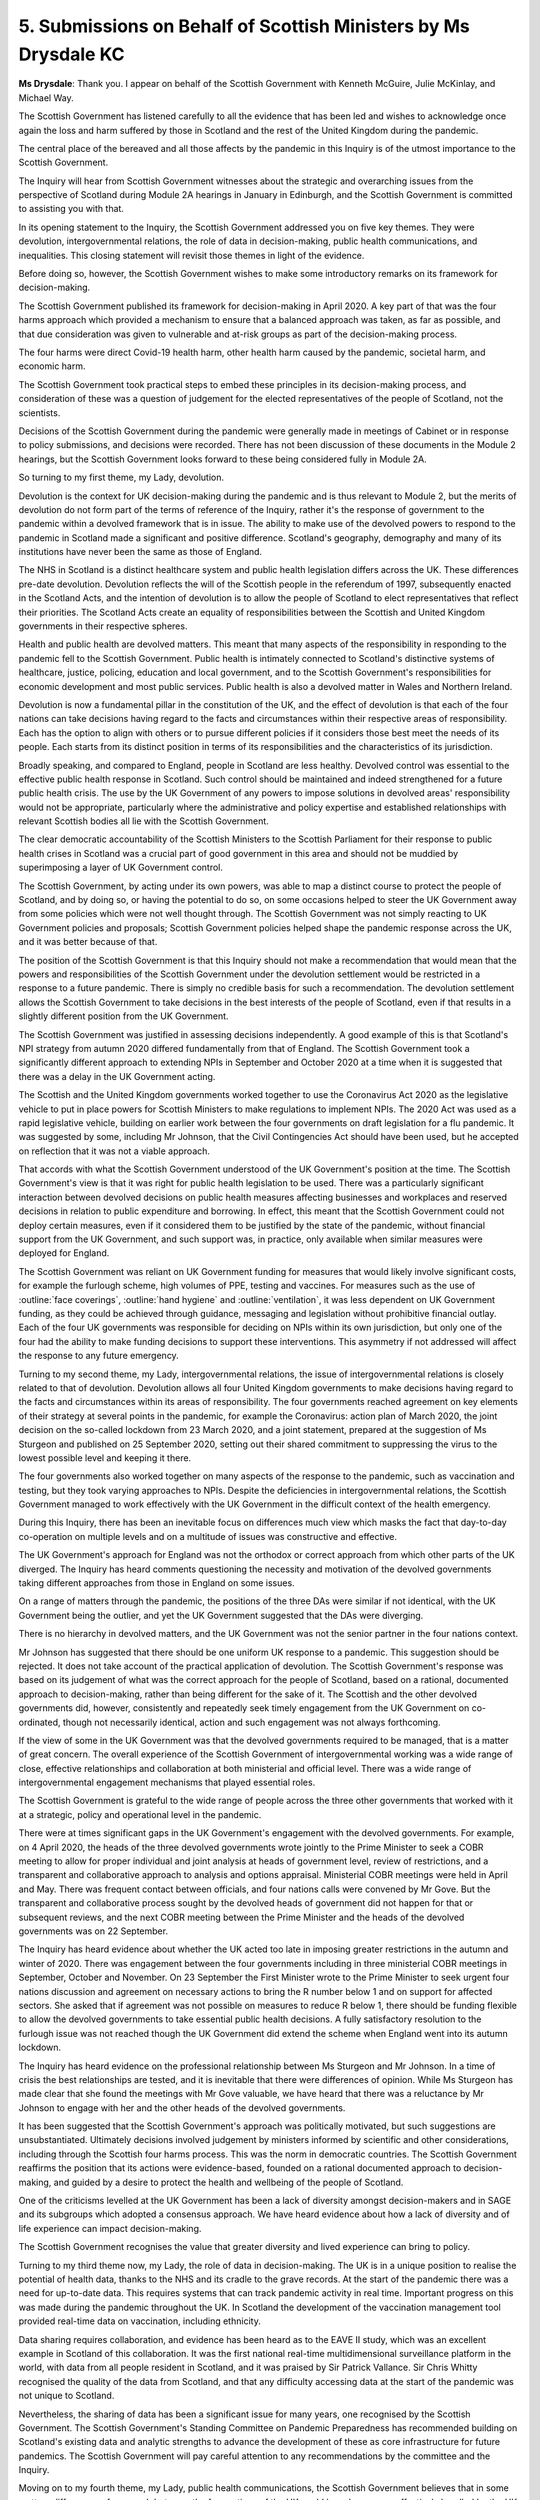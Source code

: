 5. Submissions on Behalf of Scottish Ministers by Ms Drysdale KC
================================================================

**Ms Drysdale**: Thank you. I appear on behalf of the Scottish Government with Kenneth McGuire, Julie McKinlay, and Michael Way.

The Scottish Government has listened carefully to all the evidence that has been led and wishes to acknowledge once again the loss and harm suffered by those in Scotland and the rest of the United Kingdom during the pandemic.

The central place of the bereaved and all those affects by the pandemic in this Inquiry is of the utmost importance to the Scottish Government.

The Inquiry will hear from Scottish Government witnesses about the strategic and overarching issues from the perspective of Scotland during Module 2A hearings in January in Edinburgh, and the Scottish Government is committed to assisting you with that.

In its opening statement to the Inquiry, the Scottish Government addressed you on five key themes. They were devolution, intergovernmental relations, the role of data in decision-making, public health communications, and inequalities. This closing statement will revisit those themes in light of the evidence.

Before doing so, however, the Scottish Government wishes to make some introductory remarks on its framework for decision-making.

The Scottish Government published its framework for decision-making in April 2020. A key part of that was the four harms approach which provided a mechanism to ensure that a balanced approach was taken, as far as possible, and that due consideration was given to vulnerable and at-risk groups as part of the decision-making process.

The four harms were direct Covid-19 health harm, other health harm caused by the pandemic, societal harm, and economic harm.

The Scottish Government took practical steps to embed these principles in its decision-making process, and consideration of these was a question of judgement for the elected representatives of the people of Scotland, not the scientists.

Decisions of the Scottish Government during the pandemic were generally made in meetings of Cabinet or in response to policy submissions, and decisions were recorded. There has not been discussion of these documents in the Module 2 hearings, but the Scottish Government looks forward to these being considered fully in Module 2A.

So turning to my first theme, my Lady, devolution.

Devolution is the context for UK decision-making during the pandemic and is thus relevant to Module 2, but the merits of devolution do not form part of the terms of reference of the Inquiry, rather it's the response of government to the pandemic within a devolved framework that is in issue. The ability to make use of the devolved powers to respond to the pandemic in Scotland made a significant and positive difference. Scotland's geography, demography and many of its institutions have never been the same as those of England.

The NHS in Scotland is a distinct healthcare system and public health legislation differs across the UK. These differences pre-date devolution. Devolution reflects the will of the Scottish people in the referendum of 1997, subsequently enacted in the Scotland Acts, and the intention of devolution is to allow the people of Scotland to elect representatives that reflect their priorities. The Scotland Acts create an equality of responsibilities between the Scottish and United Kingdom governments in their respective spheres.

Health and public health are devolved matters. This meant that many aspects of the responsibility in responding to the pandemic fell to the Scottish Government. Public health is intimately connected to Scotland's distinctive systems of healthcare, justice, policing, education and local government, and to the Scottish Government's responsibilities for economic development and most public services. Public health is also a devolved matter in Wales and Northern Ireland.

Devolution is now a fundamental pillar in the constitution of the UK, and the effect of devolution is that each of the four nations can take decisions having regard to the facts and circumstances within their respective areas of responsibility. Each has the option to align with others or to pursue different policies if it considers those best meet the needs of its people. Each starts from its distinct position in terms of its responsibilities and the characteristics of its jurisdiction.

Broadly speaking, and compared to England, people in Scotland are less healthy. Devolved control was essential to the effective public health response in Scotland. Such control should be maintained and indeed strengthened for a future public health crisis. The use by the UK Government of any powers to impose solutions in devolved areas' responsibility would not be appropriate, particularly where the administrative and policy expertise and established relationships with relevant Scottish bodies all lie with the Scottish Government.

The clear democratic accountability of the Scottish Ministers to the Scottish Parliament for their response to public health crises in Scotland was a crucial part of good government in this area and should not be muddied by superimposing a layer of UK Government control.

The Scottish Government, by acting under its own powers, was able to map a distinct course to protect the people of Scotland, and by doing so, or having the potential to do so, on some occasions helped to steer the UK Government away from some policies which were not well thought through. The Scottish Government was not simply reacting to UK Government policies and proposals; Scottish Government policies helped shape the pandemic response across the UK, and it was better because of that.

The position of the Scottish Government is that this Inquiry should not make a recommendation that would mean that the powers and responsibilities of the Scottish Government under the devolution settlement would be restricted in a response to a future pandemic. There is simply no credible basis for such a recommendation. The devolution settlement allows the Scottish Government to take decisions in the best interests of the people of Scotland, even if that results in a slightly different position from the UK Government.

The Scottish Government was justified in assessing decisions independently. A good example of this is that Scotland's NPI strategy from autumn 2020 differed fundamentally from that of England. The Scottish Government took a significantly different approach to extending NPIs in September and October 2020 at a time when it is suggested that there was a delay in the UK Government acting.

The Scottish and the United Kingdom governments worked together to use the Coronavirus Act 2020 as the legislative vehicle to put in place powers for Scottish Ministers to make regulations to implement NPIs. The 2020 Act was used as a rapid legislative vehicle, building on earlier work between the four governments on draft legislation for a flu pandemic. It was suggested by some, including Mr Johnson, that the Civil Contingencies Act should have been used, but he accepted on reflection that it was not a viable approach.

That accords with what the Scottish Government understood of the UK Government's position at the time. The Scottish Government's view is that it was right for public health legislation to be used. There was a particularly significant interaction between devolved decisions on public health measures affecting businesses and workplaces and reserved decisions in relation to public expenditure and borrowing. In effect, this meant that the Scottish Government could not deploy certain measures, even if it considered them to be justified by the state of the pandemic, without financial support from the UK Government, and such support was, in practice, only available when similar measures were deployed for England.

The Scottish Government was reliant on UK Government funding for measures that would likely involve significant costs, for example the furlough scheme, high volumes of PPE, testing and vaccines. For measures such as the use of :outline:`face coverings`, :outline:`hand hygiene` and :outline:`ventilation`, it was less dependent on UK Government funding, as they could be achieved through guidance, messaging and legislation without prohibitive financial outlay. Each of the four UK governments was responsible for deciding on NPIs within its own jurisdiction, but only one of the four had the ability to make funding decisions to support these interventions. This asymmetry if not addressed will affect the response to any future emergency.

Turning to my second theme, my Lady, intergovernmental relations, the issue of intergovernmental relations is closely related to that of devolution. Devolution allows all four United Kingdom governments to make decisions having regard to the facts and circumstances within its areas of responsibility. The four governments reached agreement on key elements of their strategy at several points in the pandemic, for example the Coronavirus: action plan of March 2020, the joint decision on the so-called lockdown from 23 March 2020, and a joint statement, prepared at the suggestion of Ms Sturgeon and published on 25 September 2020, setting out their shared commitment to suppressing the virus to the lowest possible level and keeping it there.

The four governments also worked together on many aspects of the response to the pandemic, such as vaccination and testing, but they took varying approaches to NPIs. Despite the deficiencies in intergovernmental relations, the Scottish Government managed to work effectively with the UK Government in the difficult context of the health emergency.

During this Inquiry, there has been an inevitable focus on differences much view which masks the fact that day-to-day co-operation on multiple levels and on a multitude of issues was constructive and effective.

The UK Government's approach for England was not the orthodox or correct approach from which other parts of the UK diverged. The Inquiry has heard comments questioning the necessity and motivation of the devolved governments taking different approaches from those in England on some issues.

On a range of matters through the pandemic, the positions of the three DAs were similar if not identical, with the UK Government being the outlier, and yet the UK Government suggested that the DAs were diverging.

There is no hierarchy in devolved matters, and the UK Government was not the senior partner in the four nations context.

Mr Johnson has suggested that there should be one uniform UK response to a pandemic. This suggestion should be rejected. It does not take account of the practical application of devolution. The Scottish Government's response was based on its judgement of what was the correct approach for the people of Scotland, based on a rational, documented approach to decision-making, rather than being different for the sake of it. The Scottish and the other devolved governments did, however, consistently and repeatedly seek timely engagement from the UK Government on co-ordinated, though not necessarily identical, action and such engagement was not always forthcoming.

If the view of some in the UK Government was that the devolved governments required to be managed, that is a matter of great concern. The overall experience of the Scottish Government of intergovernmental working was a wide range of close, effective relationships and collaboration at both ministerial and official level. There was a wide range of intergovernmental engagement mechanisms that played essential roles.

The Scottish Government is grateful to the wide range of people across the three other governments that worked with it at a strategic, policy and operational level in the pandemic.

There were at times significant gaps in the UK Government's engagement with the devolved governments. For example, on 4 April 2020, the heads of the three devolved governments wrote jointly to the Prime Minister to seek a COBR meeting to allow for proper individual and joint analysis at heads of government level, review of restrictions, and a transparent and collaborative approach to analysis and options appraisal. Ministerial COBR meetings were held in April and May. There was frequent contact between officials, and four nations calls were convened by Mr Gove. But the transparent and collaborative process sought by the devolved heads of government did not happen for that or subsequent reviews, and the next COBR meeting between the Prime Minister and the heads of the devolved governments was on 22 September.

The Inquiry has heard evidence about whether the UK acted too late in imposing greater restrictions in the autumn and winter of 2020. There was engagement between the four governments including in three ministerial COBR meetings in September, October and November. On 23 September the First Minister wrote to the Prime Minister to seek urgent four nations discussion and agreement on necessary actions to bring the R number below 1 and on support for affected sectors. She asked that if agreement was not possible on measures to reduce R below 1, there should be funding flexible to allow the devolved governments to take essential public health decisions. A fully satisfactory resolution to the furlough issue was not reached though the UK Government did extend the scheme when England went into its autumn lockdown.

The Inquiry has heard evidence on the professional relationship between Ms Sturgeon and Mr Johnson. In a time of crisis the best relationships are tested, and it is inevitable that there were differences of opinion. While Ms Sturgeon has made clear that she found the meetings with Mr Gove valuable, we have heard that there was a reluctance by Mr Johnson to engage with her and the other heads of the devolved governments.

It has been suggested that the Scottish Government's approach was politically motivated, but such suggestions are unsubstantiated. Ultimately decisions involved judgement by ministers informed by scientific and other considerations, including through the Scottish four harms process. This was the norm in democratic countries. The Scottish Government reaffirms the position that its actions were evidence-based, founded on a rational documented approach to decision-making, and guided by a desire to protect the health and wellbeing of the people of Scotland.

One of the criticisms levelled at the UK Government has been a lack of diversity amongst decision-makers and in SAGE and its subgroups which adopted a consensus approach. We have heard evidence about how a lack of diversity and of life experience can impact decision-making.

The Scottish Government recognises the value that greater diversity and lived experience can bring to policy.

Turning to my third theme now, my Lady, the role of data in decision-making. The UK is in a unique position to realise the potential of health data, thanks to the NHS and its cradle to the grave records. At the start of the pandemic there was a need for up-to-date data. This requires systems that can track pandemic activity in real time. Important progress on this was made during the pandemic throughout the UK. In Scotland the development of the vaccination management tool provided real-time data on vaccination, including ethnicity.

Data sharing requires collaboration, and evidence has been heard as to the EAVE II study, which was an excellent example in Scotland of this collaboration. It was the first national real-time multidimensional surveillance platform in the world, with data from all people resident in Scotland, and it was praised by Sir Patrick Vallance. Sir Chris Whitty recognised the quality of the data from Scotland, and that any difficulty accessing data at the start of the pandemic was not unique to Scotland.

Nevertheless, the sharing of data has been a significant issue for many years, one recognised by the Scottish Government. The Scottish Government's Standing Committee on Pandemic Preparedness has recommended building on Scotland's existing data and analytic strengths to advance the development of these as core infrastructure for future pandemics. The Scottish Government will pay careful attention to any recommendations by the committee and the Inquiry.

Moving on to my fourth theme, my Lady, public health communications, the Scottish Government believes that in some matters differences of approach between the four nations of the UK could have been more effectively handled by the UK Government. On a number of occasions during the pandemic, the Scottish Government sought clearer communication by the UK Government on the geographical extent of the measures it was announcing for England.

Mr Johnson stated in his evidence that he considered that in a future pandemic a unified approach should be taken to public messaging for reasons of clarity. This is an example of the UK Government considering that its approach was the orthodox approach and that a uniform approach was preferred. Decisions on NPIs in Scotland were not within the remit of the UK Government, because health is a devolved matter. Much if not all of the confusion on public messaging resulted from the UK Government and its repeated failure to clarify when the NPIs it was announcing applied only to England.

By contrast, the First Minister explained in clear and straightforward terms the public health conditions and restrictions that applied in Scotland and communicated decisions to the public as quickly as possible.

On 10 May 2020 the UK Government changed the Stay at Home slogan to Stay Alert, without providing advance notice to the Scottish Government, which did not adopt this message. As health was devolved, it was inappropriate for the UK Government to communicate public health messages for another nation of the UK in Scotland. It was reasonable for Scotland not to use the Stay Alert message. Dr David Halpern called it the worst of all worlds, because it told the public to worry but not what to do.

This example reflects use of the term "UK" to describe decisions relating to England only, something which Mr Johnson did when giving evidence.

Scotland was not alone in taking a different approach to England. The Welsh and Northern Irish declined to use the Stay Alert message too, and like Scotland retained Stay at Home.

Professor Henderson observed that the Scottish and Welsh electorates trusted the devolved administrations more, which may be due to differences in communication. The Scottish Government was seen as trustworthy by most of its electorate and the First Minister was perceived to provide steady leadership through her daily press conferences. The Scottish Government used British Sign Language in these to support accessibility, an approach that the UK Government later adopted.

Which brings me to my final theme, my Lady, of inequalities. The Scottish Government has listened carefully to the evidence of expert witnesses in respect to structural inequalities and to the ways in which the pandemic and government response affected at-risk and vulnerable groups. It welcomes the Inquiry's commitment to ensuring such evidence is fully considered and is committed to learning lessons for the future.

The Scottish Government has been committed to the eradication of inequalities in health and social care over a number of years, and it considers the Inquiry to be an opportunity to make changes to address them.

The Scottish Government acknowledges that there remains work to be done. During the pandemic, consideration of inequalities was an integral part of the four harms decision-making approach and the framework for decision-making recognised that harms caused by the pandemic do not impact everyone equally.

The first set of NPI regulations were necessarily developed quickly, but with consideration of equalities and human rights. Thereafter consideration of equalities was included in the framework for decision-making, the roadmap, the strategic framework, and the four harms decision-making process.

The Scottish Government considered equality impact assessments which were fundamental to the design of the NPI regulations and guidance. When taking strategic decisions in the pandemic, the Scottish Government was mindful of section 1 of the Equality Act 2010 to have due regard to reducing inequalities of outcome resulting from socioeconomic disadvantage. The duty came into force in Scotland in April 2018, but is not yet in force in England.

**Lady Hallett**: I have to ask you to bring it to a close, I'm afraid.

**Ms Drysdale**: I'm moving on to my closing, my Lady.

The Scottish Government will consider closely the findings and recommendations that the Inquiry makes in relation to Module 2. In closing, it understands that the most meaningful way to recognise the loss, hurt and suffering of the people of Scotland and of the wider UK population during the pandemic is to learn from the evidence and to make improvements to core decision-making for the UK. To that end, the Scottish Government considers that in a future pandemic response the governments of the four nations must play an integral role in decision-making with full engagement and co-operation between them, in a structure which ensures parity of status for the DAs within their spheres of competence.

Thank you.

**Lady Hallett**: Thank you, Ms Drysdale.

Finally, Ms Studd.

